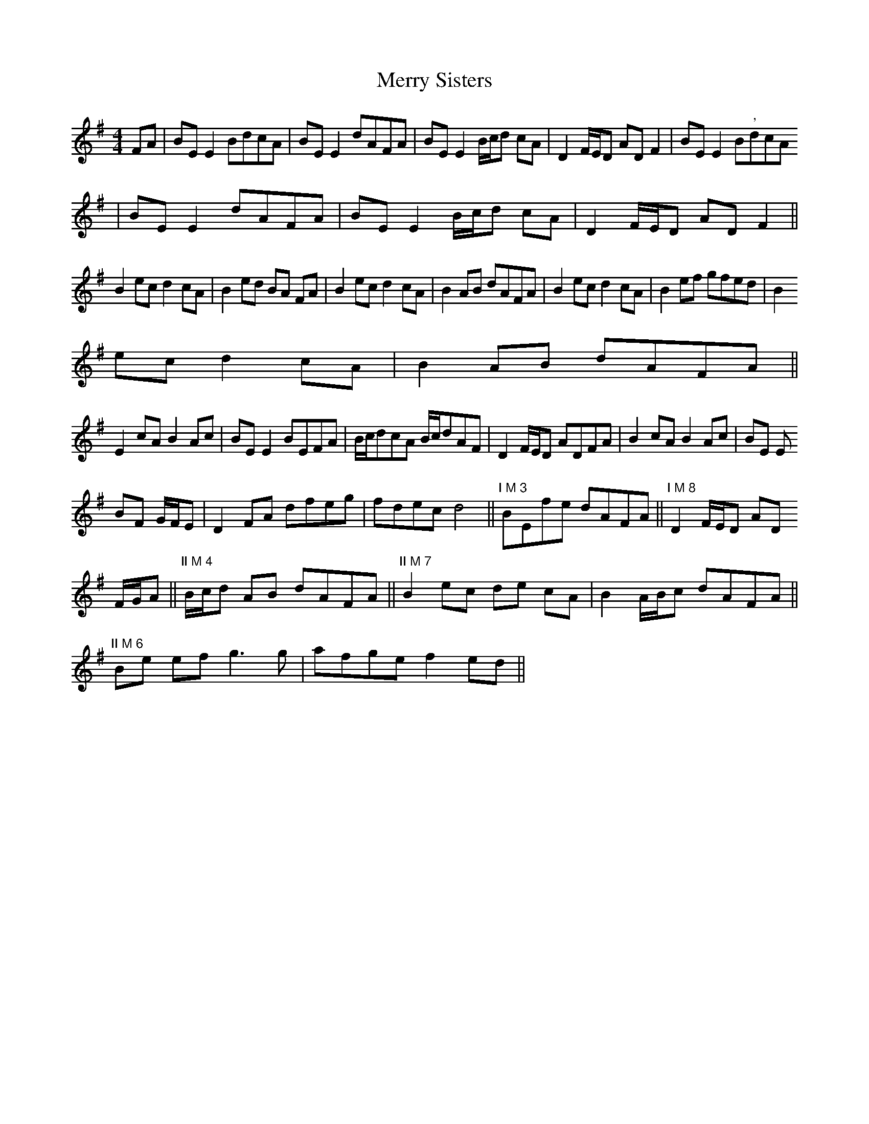 X:256
T:Merry Sisters
M:4/4
L:1/8
R:Reel
K:EMin
FA|BE E2 BdcA|BE E2 dAFA|BE E2 B/2c/2d cA|D2 F/2E/2D AD F2|BE E2 B","dcA
|BE E2 dAFA|BE E2 B/2c/2d cA|D2 F/2E/2D AD F2||
B2 ec d2 cA|B2 ed BA FA|B2 ec d2 cA|B2 AB dAFA|B2 ec d2 cA|B2 ef gfed|B2
ec d2 cA|B2 AB dAFA||
E2cA B2Ac|BE E2 BEFA|B/2c/2dcA B/2c/2dAF|D2F/2E/2D ADFA|B2 cA B2 Ac|BE E
2 BF G/2F/2E|D2 FA dfeg|fdec d4||"I M 3"BEfe dAFA||"I M 8" D2 F/2E/2D AD
F/2G/2A||"II M 4"B/2c/2d AB dAFA||"II M 7"B2 ec de cA|B2 A/2B/2c dAFA||
"II M 6"Be ef g3g|afge f2ed||
